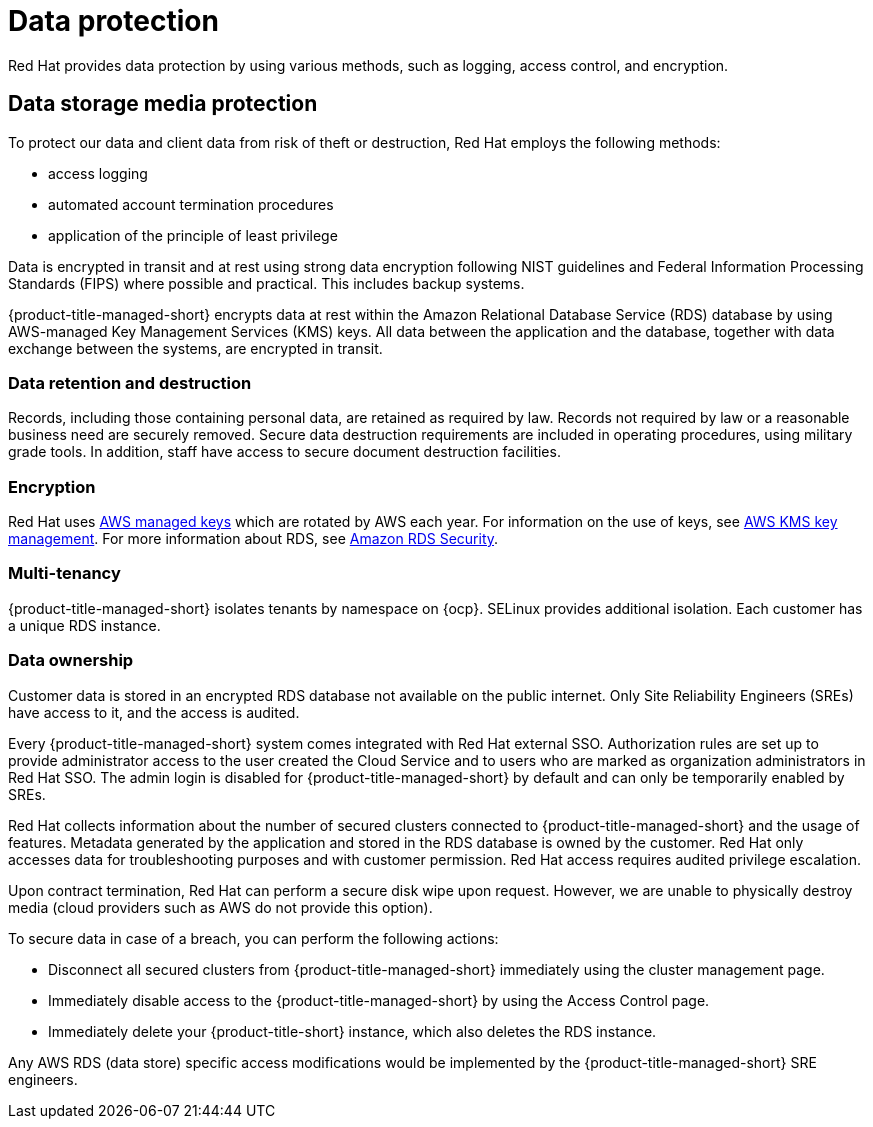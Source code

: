 // Module included in the following assemblies:
//
// * service_description/rhacs-cloud-service-service-description.adoc
:_content-type: CONCEPT
[id="data-protection_{context}"]
= Data protection

[role="_abstract"]
Red{nbsp}Hat provides data protection by using various methods, such as logging, access control, and encryption.

[id="data-storage-media-protection_{context}"]
== Data storage media protection

To protect our data and client data from risk of theft or destruction, Red{nbsp}Hat employs the following methods:

* access logging
* automated account termination procedures
* application of the principle of least privilege

Data is encrypted in transit and at rest using strong data encryption following NIST guidelines and Federal Information Processing Standards (FIPS) where possible and practical. This includes backup systems.

{product-title-managed-short} encrypts data at rest within the Amazon Relational Database Service (RDS) database by using AWS-managed Key Management Services (KMS) keys. All data between the application and the database, together with data exchange between the systems, are encrypted in transit.

[id="data-retention-destruction_{context}"]
=== Data retention and destruction

Records, including those containing personal data, are retained as required by law. Records not required by law or a reasonable business need are securely removed. Secure data destruction requirements are included in operating procedures, using military grade tools. In addition, staff have access to secure document destruction facilities.

[id="encryption_{context}"]
=== Encryption

Red{nbsp}Hat uses link:https://docs.aws.amazon.com/kms/latest/developerguide/concepts.html#aws-managed-cmk[AWS managed keys] which are rotated by AWS each year. For information on the use of keys, see link:https://docs.aws.amazon.com/AmazonRDS/latest/UserGuide/Overview.Encryption.Keys.html[AWS KMS key management]. For more information about RDS, see link:https://aws.amazon.com/rds/features/security[Amazon RDS Security].

[id="multi-tenancy_{context}"]
=== Multi-tenancy

{product-title-managed-short} isolates tenants by namespace on {ocp}. SELinux provides additional isolation. Each customer has a unique RDS instance.

[id="data-ownership_{context}"]
=== Data ownership

Customer data is stored in an encrypted RDS database not available on the public internet. Only Site Reliability Engineers (SREs) have access to it, and the access is audited.

Every {product-title-managed-short} system comes integrated with Red{nbsp}Hat external SSO. Authorization rules are set up to provide administrator access to the user created the Cloud Service and to users who are marked as organization administrators in Red{nbsp}Hat SSO. The admin login is disabled for {product-title-managed-short} by default and can only be temporarily enabled by SREs.

Red{nbsp}Hat collects information about the number of secured clusters connected to {product-title-managed-short} and the usage of features. Metadata generated by the application and stored in the RDS database is owned by the customer. Red{nbsp}Hat only accesses data for troubleshooting purposes and with customer permission. Red{nbsp}Hat access requires audited privilege escalation.

Upon contract termination, Red{nbsp}Hat can perform a secure disk wipe upon request. However, we are unable to physically destroy media (cloud providers such as AWS do not provide this option).

To secure data in case of a breach, you can perform the following actions:

* Disconnect all secured clusters from {product-title-managed-short} immediately using the cluster management page.
* Immediately disable access to the {product-title-managed-short} by using the Access Control page.
* Immediately delete your {product-title-short} instance, which also deletes the RDS instance.

Any AWS RDS (data store) specific access modifications would be implemented by the {product-title-managed-short} SRE engineers.